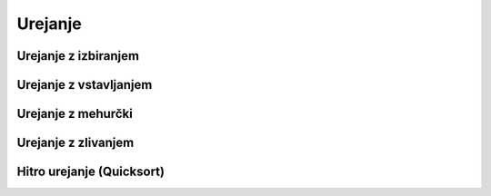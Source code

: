 Urejanje
========

Urejanje z izbiranjem
---------------------

.. testcode::

    def zamenjaj(seznam, i, j):
        seznam[i], seznam[j] = seznam[j], seznam[i]


    def uredi_z_izbiranjem(seznam):
        for prvi_ne_na_mestu in range(len(seznam)):
            najmanjsi = prvi_ne_na_mestu
            for k in range(prvi_ne_na_mestu + 1, len(seznam)):
                if seznam[k] < seznam[najmanjsi]:
                    najmanjsi = k
            zamenjaj(seznam, prvi_ne_na_mestu, najmanjsi)


Urejanje z vstavljanjem
-----------------------

.. testcode::

    def uredi_z_vstavljanjem(seznam):
        for prvi_neurejen in range(1, len(seznam)):
            for k in range(prvi_neurejen, 0, -1):
                if seznam[k - 1] > seznam[k]:
                    zamenjaj(seznam, k - 1, k)
                else:
                    break


Urejanje z mehurčki
-------------------

.. testcode::

    def uredi_z_mehurcki(seznam):
        for indeks_zadnjega_neurejenega in range(len(seznam) - 1, 0, -1):
            zamenjava = False
            for k in range(indeks_zadnjega_neurejenega):
                if seznam[k] > seznam[k + 1]:
                    zamenjaj(seznam, k, k + 1)
                    zamenjava = True
            if not zamenjava:
                break


Urejanje z zlivanjem
--------------------

.. testcode::

    def uredi_z_zlivanjem(seznam, zac=0, kon=None):
        if kon is None:
            kon = len(seznam)
        if kon - zac <= 1:
            return
        else:
            sre = (zac + kon) // 2
            uredi_z_zlivanjem(seznam, zac, sre)
            uredi_z_zlivanjem(seznam, sre, kon)
            zlij_na_mestu(seznam, zac, sre, kon)

    def zlij_na_mestu(seznam, zac, sre, kon):
        zliti_seznam = (kon - zac) * [None]
        levi, desni, cilj = zac, sre, 0
        while levi < sre or desni < kon:
            if levi == sre:
                zliti_seznam[cilj] = seznam[desni]
                desni += 1
            elif desni == kon:
                zliti_seznam[cilj] = seznam[levi]
                levi += 1
            elif seznam[levi] <= seznam[desni]:
                zliti_seznam[cilj] = seznam[levi]
                levi += 1
            else:
                assert seznam[levi] > seznam[desni]
                zliti_seznam[cilj] = seznam[desni]
                desni += 1
            cilj += 1
        seznam[zac:kon] = zliti_seznam



Hitro urejanje (Quicksort)
--------------------------

.. testcode::

    def premeci(seznam, zac, konec):
        assert konec - zac > 1
        pivot = zac
        zac += 1
        konec -= 1
        while zac < konec:
            while zac < konec and seznam[zac] <= seznam[pivot]:
                zac += 1
            while zac < konec and seznam[konec] > seznam[pivot]:
                konec -= 1
            zamenjaj(seznam, zac, konec)
        if seznam[zac] <= seznam[pivot]:
            novi_pivot = zac
        else:
            novi_pivot = zac - 1
        zamenjaj(seznam, pivot, novi_pivot)
        return novi_pivot


    def hitro_uredi(seznam, zac=0, kon=None):
        if kon is None:
            kon = len(seznam)
        if kon - zac <= 1:
            return
        else:
            pivot = premeci(seznam, zac, kon)
            hitro_uredi(seznam, zac, pivot)
            hitro_uredi(seznam, pivot + 1, kon)
